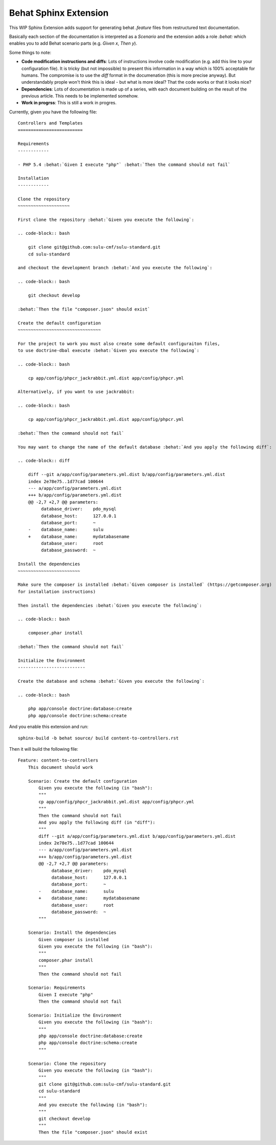 Behat Sphinx Extension
======================

This WIP Sphinx Extension adds support for generating behat `.feature`
files from restructured text documentation.

Basically each section of the documentation is interpreted as a `Scenario` and
the extension adds a role `:behat:` which enables you to add Behat scenario
parts (e.g. `Given x`, `Then y`).

Some things to note:

- **Code modification instructions and diffs**: Lots of instructions involve
  code modification (e.g. add this line to your configuration file). It is
  tricky (but not impossible) to present this information in a way which is
  100% acceptable for humans. The compromise is to use the `diff` format in
  the documenation (this is more precise anyway). But understandably prople
  won't think this is ideal - but what is more ideal?  That the code works or
  that it looks nice?

- **Dependencies**: Lots of documentation is made up of a series, with each
  document building on the result of the previous article. This needs to be
  implemented somehow.

- **Work in progrss**: This is still a work in progres.

Currently, given you have the following file::

    Controllers and Templates
    =========================

    Requirements
    ------------

    - PHP 5.4 :behat:`Given I execute "php"` :behat:`Then the command should not fail`

    Installation
    ------------

    Clone the repository
    ~~~~~~~~~~~~~~~~~~~~

    First clone the repository :behat:`Given you execute the following`:

    .. code-block:: bash

        git clone git@github.com:sulu-cmf/sulu-standard.git
        cd sulu-standard

    and checkout the development branch :behat:`And you execute the following`:

    .. code-block:: bash

        git checkout develop

    :behat:`Then the file "composer.json" should exist`

    Create the default configuration
    ~~~~~~~~~~~~~~~~~~~~~~~~~~~~~~~~

    For the project to work you must also create some default configuraiton files,
    to use doctrine-dbal execute :behat:`Given you execute the following`:

    .. code-block:: bash

        cp app/config/phpcr_jackrabbit.yml.dist app/config/phpcr.yml

    Alternatively, if you want to use jackrabbit:

    .. code-block:: bash

        cp app/config/phpcr_jackrabbit.yml.dist app/config/phpcr.yml

    :behat:`Then the command should not fail`

    You may want to change the name of the default database :behat:`And you apply the following diff`:

    .. code-block:: diff

        diff --git a/app/config/parameters.yml.dist b/app/config/parameters.yml.dist
        index 2e78e75..1d77cad 100644
        --- a/app/config/parameters.yml.dist
        +++ b/app/config/parameters.yml.dist
        @@ -2,7 +2,7 @@ parameters:
             database_driver:    pdo_mysql
             database_host:      127.0.0.1
             database_port:      ~
        -    database_name:      sulu
        +    database_name:      mydatabasename
             database_user:      root
             database_password:  ~

    Install the dependencies
    ~~~~~~~~~~~~~~~~~~~~~~~~

    Make sure the composer is installed :behat:`Given composer is installed` (https://getcomposer.org)
    for installation instructions)

    Then install the dependencies :behat:`Given you execute the following`:

    .. code-block:: bash

        composer.phar install

    :behat:`Then the command should not fail`

    Initialize the Environment
    --------------------------

    Create the database and schema :behat:`Given you execute the following`:

    .. code-block:: bash

        php app/console doctrine:database:create
        php app/console doctrine:schema:create


And you enable this extension and run::

    sphinx-build -b behat source/ build content-to-controllers.rst

Then it will build the following file::

    Feature: content-to-controllers
        This document should work

        Scenario: Create the default configuration
            Given you execute the following (in "bash"):
            """
            cp app/config/phpcr_jackrabbit.yml.dist app/config/phpcr.yml
            """
            Then the command should not fail
            And you apply the following diff (in "diff"):
            """
            diff --git a/app/config/parameters.yml.dist b/app/config/parameters.yml.dist
            index 2e78e75..1d77cad 100644
            --- a/app/config/parameters.yml.dist
            +++ b/app/config/parameters.yml.dist
            @@ -2,7 +2,7 @@ parameters:
                 database_driver:    pdo_mysql
                 database_host:      127.0.0.1
                 database_port:      ~
            -    database_name:      sulu
            +    database_name:      mydatabasename
                 database_user:      root
                 database_password:  ~
            """

        Scenario: Install the dependencies
            Given composer is installed
            Given you execute the following (in "bash"):
            """
            composer.phar install
            """
            Then the command should not fail

        Scenario: Requirements
            Given I execute "php"
            Then the command should not fail

        Scenario: Initialize the Environment
            Given you execute the following (in "bash"):
            """
            php app/console doctrine:database:create
            php app/console doctrine:schema:create
            """

        Scenario: Clone the repository
            Given you execute the following (in "bash"):
            """
            git clone git@github.com:sulu-cmf/sulu-standard.git
            cd sulu-standard
            """
            And you execute the following (in "bash"):
            """
            git checkout develop
            """
            Then the file "composer.json" should exist

